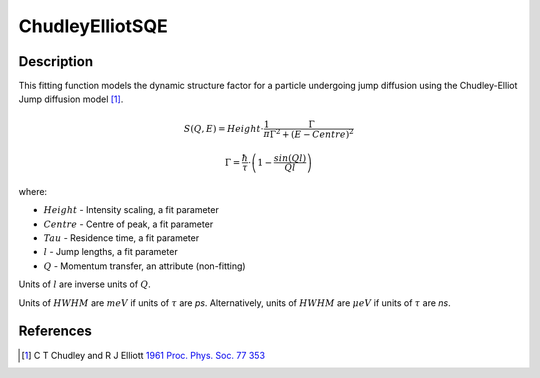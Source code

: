 .. _func-Chudley-ElliotSQE:

================
ChudleyElliotSQE
================

.. index:: ChudleyElliotSQE

Description
-----------

This fitting function models the dynamic structure factor
for a particle undergoing jump diffusion using the Chudley-Elliot Jump diffusion model [1]_.

.. math::

   S(Q,E) = Height \cdot \frac{1}{\pi} \frac{\Gamma}{\Gamma^2+(E-Centre)^2}

   \Gamma = \frac{\hbar}{\tau} \cdot \left(1 - \frac{sin(Ql)}{Ql}\right)

where:

-  :math:`Height` - Intensity scaling, a fit parameter
-  :math:`Centre` - Centre of peak, a fit parameter
-  :math:`Tau` - Residence time, a fit parameter
-  :math:`l` - Jump lengths, a fit parameter
-  :math:`Q` - Momentum transfer, an attribute (non-fitting)

Units of :math:`l` are inverse units of :math:`Q`.

Units of :math:`HWHM` are :math:`meV` if units of :math:`\tau` are *ps*.
Alternatively, units of :math:`HWHM` are :math:`\mu eV` if units of
:math:`\tau` are *ns*.

.. attributes::

.. properties::

References
----------

.. [1] C T Chudley and R J Elliott `1961 Proc. Phys. Soc. 77 353 <http://dx.doi.org/10.1088/0370-1328/77/2/319>`__

.. categories::

.. sourcelink::
